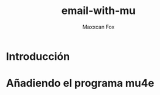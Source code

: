 #+TITLE: email-with-mu
#+AUTHOR: Maxxcan Fox
#+EMAIL: maxxcan@disroot.org

* Introducción

* Añadiendo el programa mu4e

